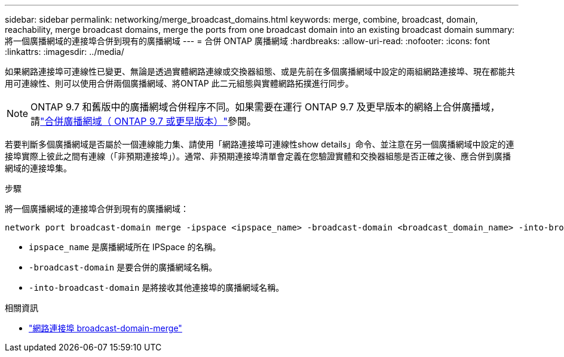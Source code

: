 ---
sidebar: sidebar 
permalink: networking/merge_broadcast_domains.html 
keywords: merge, combine, broadcast, domain, reachability, merge broadcast domains, merge the ports from one broadcast domain into an existing broadcast domain 
summary: 將一個廣播網域的連接埠合併到現有的廣播網域 
---
= 合併 ONTAP 廣播網域
:hardbreaks:
:allow-uri-read: 
:nofooter: 
:icons: font
:linkattrs: 
:imagesdir: ../media/


[role="lead"]
如果網路連接埠可連線性已變更、無論是透過實體網路連線或交換器組態、或是先前在多個廣播網域中設定的兩組網路連接埠、現在都能共用可連線性、則可以使用合併兩個廣播網域、將ONTAP 此二元組態與實體網路拓撲進行同步。


NOTE: ONTAP 9.7 和舊版中的廣播網域合併程序不同。如果需要在運行 ONTAP 9.7 及更早版本的網絡上合併廣播域，請link:https://docs.netapp.com/us-en/ontap-system-manager-classic/networking-bd/merge_broadcast_domains97.html["合併廣播網域（ ONTAP 9.7 或更早版本）"^]參閱。

若要判斷多個廣播網域是否屬於一個連線能力集、請使用「網路連接埠可連線性show details」命令、並注意在另一個廣播網域中設定的連接埠實際上彼此之間有連線（「非預期連接埠」）。通常、非預期連接埠清單會定義在您驗證實體和交換器組態是否正確之後、應合併到廣播網域的連接埠集。

.步驟
將一個廣播網域的連接埠合併到現有的廣播網域：

....
network port broadcast-domain merge -ipspace <ipspace_name> -broadcast-domain <broadcast_domain_name> -into-broadcast-domain <broadcast_domain_name>
....
* `ipspace_name` 是廣播網域所在 IPSpace 的名稱。
* `-broadcast-domain` 是要合併的廣播網域名稱。
* `-into-broadcast-domain` 是將接收其他連接埠的廣播網域名稱。


.相關資訊
* link:https://docs.netapp.com/us-en/ontap-cli/network-port-broadcast-domain-merge.html["網路連接埠 broadcast-domain-merge"^]

